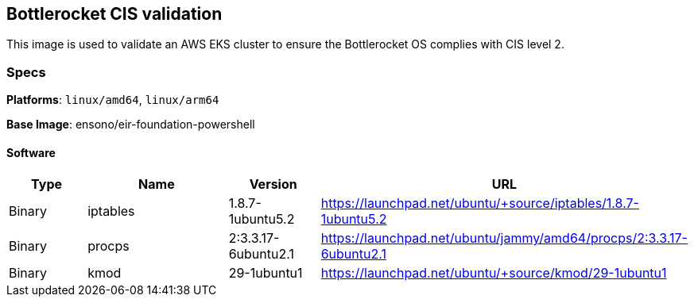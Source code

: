 == Bottlerocket CIS validation

This image is used to validate an AWS EKS cluster to ensure the Bottlerocket OS complies with CIS level 2. 

=== Specs

**Platforms**: `linux/amd64`, `linux/arm64`

**Base Image**: ensono/eir-foundation-powershell

==== Software

[cols="1,2,1,2",options=header]
|====
| Type | Name | Version | URL
| Binary | iptables | 1.8.7-1ubuntu5.2 | https://launchpad.net/ubuntu/+source/iptables/1.8.7-1ubuntu5.2
| Binary | procps | 2:3.3.17-6ubuntu2.1 | https://launchpad.net/ubuntu/jammy/amd64/procps/2:3.3.17-6ubuntu2.1
| Binary | kmod | 29-1ubuntu1 | https://launchpad.net/ubuntu/+source/kmod/29-1ubuntu1
|====
